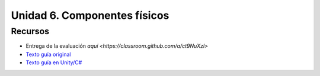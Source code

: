 Unidad 6. Componentes físicos
=======================================

Recursos 
----------------------

* Entrega de la evaluación `aquí <https://classroom.github.com/a/ct9NuXzl>`
* `Texto guía original <https://natureofcode.com/book>`__
* `Texto guía en Unity/C# <https://natureofcodeunity.com>`__
